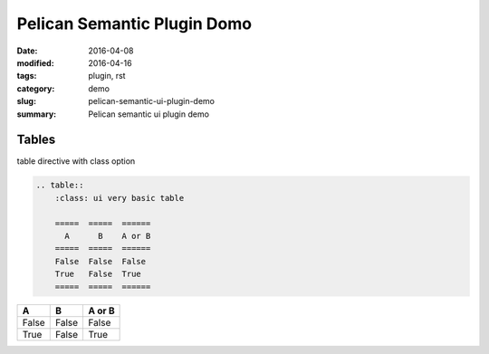 ****************************
Pelican Semantic Plugin Domo
****************************

:date: 2016-04-08
:modified: 2016-04-16
:tags: plugin, rst
:category: demo
:slug: pelican-semantic-ui-plugin-demo
:summary: Pelican semantic ui plugin demo

Tables
======

table directive with class option

.. code-block:: rst

    .. table::
        :class: ui very basic table

        =====  =====  ======
          A      B    A or B
        =====  =====  ======
        False  False  False
        True   False  True
        =====  =====  ======                        

.. table::
    :class: ui very basic table

    =====  =====  ======
      A      B    A or B
    =====  =====  ======
    False  False  False
    True   False  True
    =====  =====  ======
